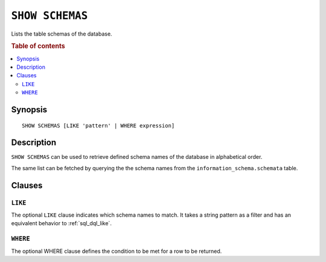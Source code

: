 .. _ref-show-schemas:

================
``SHOW SCHEMAS``
================

Lists the table schemas of the database.

.. rubric:: Table of contents

.. contents::
   :local:

Synopsis
========

::

    SHOW SCHEMAS [LIKE 'pattern' | WHERE expression]

Description
===========

``SHOW SCHEMAS`` can be used to retrieve defined schema names of the database
in alphabetical order.

The same list can be fetched by querying the the schema names from the
``information_schema.schemata`` table.

Clauses
=======

``LIKE``
--------

The optional ``LIKE`` clause indicates which schema names to match. It takes a
string pattern as a filter and has an equivalent behavior to
:ref:`sql_dql_like`.

``WHERE``
---------

The optional WHERE clause defines the condition to be met for a row to be
returned.
